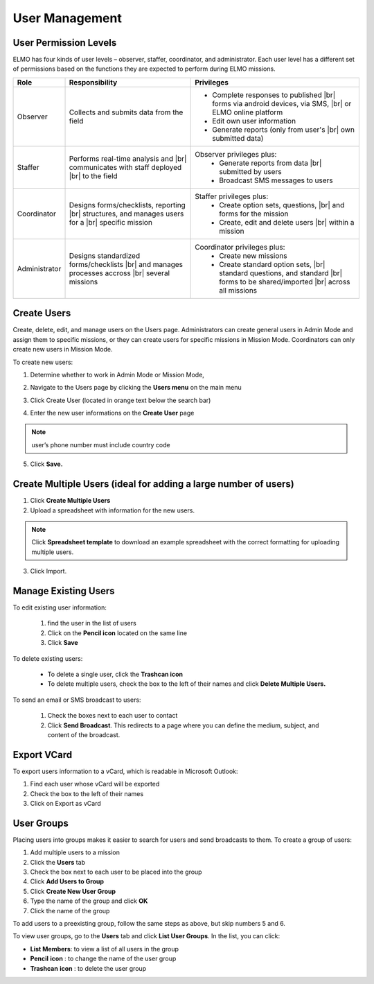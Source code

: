.. HTML line break definition
.. |br| raw:: html

   <br />

.. _users:

User Management
===============

User Permission Levels
----------------------

ELMO has four kinds of user levels – observer, staffer, coordinator, and
administrator. Each user level has a different set of permissions based
on the functions they are expected to perform during ELMO missions.

.. list-table::
   :header-rows: 1
   :widths: auto
   :align: left

   * - Role
     - Responsibility
     - Privileges
   * - Observer
     - Collects and submits data from the field
     - 
         * Complete responses to published |br| forms via android devices, via SMS, |br| or ELMO online platform
         * Edit own user information
         * Generate reports (only from user's |br| own submitted data)
   * - Staffer
     - Performs real-time analysis and |br| communicates with staff deployed |br| to the field
     - Observer privileges plus:
         * Generate reports from data |br| submitted by users
         * Broadcast SMS messages to users
   * - Coordinator
     - Designs forms/checklists, reporting |br| structures, and manages users for a |br| specific mission
     - Staffer privileges plus:
         * Create option sets, questions, |br| and forms for the mission
         * Create, edit and delete users |br| within a mission
   * - Administrator
     - Designs standardized forms/checklists |br| and manages processes accross |br| several missions
     - Coordinator privileges plus:
         * Create new missions
         * Create standard option sets, |br| standard questions, and standard |br| forms to be shared/imported |br| across all missions


Create Users
------------

Create, delete, edit, and manage users on the Users page. Administrators
can create general users in Admin Mode and assign them to specific
missions, or they can create users for specific missions in Mission
Mode. Coordinators can only create new users in Mission Mode.

To create new users:

1. Determine whether to work in Admin Mode or Mission Mode,
2. Navigate to the Users page by clicking the **Users menu** on the
   main menu
3. Click Create User (located in orange text below the search bar)

   |New-user|
4. Enter the new user informations on the **Create User** page

.. note::
  user’s phone number must include country code

5. Click **Save.**

Create Multiple Users (ideal for adding a large number of users)
----------------------------------------------------------------

1. Click **Create Multiple Users**
2. Upload a spreadsheet with information for the new users.

.. note::
   Click **Spreadsheet template** to download an example spreadsheet with the correct formatting for uploading multiple users.
   |Create Multiple Users|

3. Click Import.

Manage Existing Users
---------------------

To edit existing user information:

   1. find the user in the list of users
   2. Click on the **Pencil icon** located on the same line
   3. Click **Save**

To delete existing users:

   * To delete a single user, click the **Trashcan icon**
   * To delete multiple users, check the box to the left of their names and click **Delete Multiple Users.**

To send an email or SMS broadcast to users:

   1. Check the boxes next to each user to contact
   2. Click **Send Broadcast**. This
      redirects to a page where you can define the medium, subject, and content of the broadcast.

Export VCard
------------

To export users information to a vCard, which is readable in Microsoft Outlook:

1. Find each user whose vCard will be exported
2. Check the box to the left of their names
3. Click on Export as vCard

User Groups
-----------

Placing users into groups makes it easier to search for users and send
broadcasts to them. To create a group of users:

1. Add multiple users to a mission
2. Click the \ **Users** tab
3. Check the box next to each user to be placed into the group
4. Click \ **Add Users to Group**
5. Click \ **Create New User Group**
6. Type the name of the group and click \ **OK**
7. Click the name of the group

To add users to a preexisting group, follow the same steps as above, but
skip numbers 5 and 6.

To view user groups, go to the \ **Users** tab and click \ **List
User Groups**. In the list, you can click:

- **List Members**: to view a list of all users in the group
- **Pencil** **icon** : to change the name of the user group
- **Trashcan** **icon** : to delete the user group

.. |New-user| image:: New-user.png
.. |Create Multiple Users| image:: Create-Multiple-Users.png
